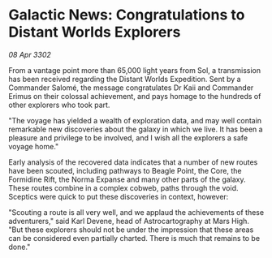 * Galactic News: Congratulations to Distant Worlds Explorers

/08 Apr 3302/

From a vantage point more than 65,000 light years from Sol, a transmission has been received regarding the Distant Worlds Expedition. Sent by a Commander Salomé, the message congratulates Dr Kaii and Commander Erimus on their colossal achievement, and pays homage to the hundreds of other explorers who took part. 

"The voyage has yielded a wealth of exploration data, and may well contain remarkable new discoveries about the galaxy in which we live. It has been a pleasure and privilege to be involved, and I wish all the explorers a safe voyage home." 

Early analysis of the recovered data indicates that a number of new routes have been scouted, including pathways to Beagle Point, the Core, the Formidine Rift, the Norma Expanse and many other parts of the galaxy. These routes combine in a complex cobweb, paths through the void. Sceptics were quick to put these discoveries in context, however: 

"Scouting a route is all very well, and we applaud the achievements of these adventurers," said Karl Devene, head of Astrocartography at Mars High. "But these explorers should not be under the impression that these areas can be considered even partially charted. There is much that remains to be done."